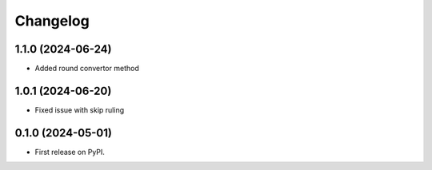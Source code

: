 
Changelog
=========

1.1.0 (2024-06-24)
------------------
* Added round convertor method

1.0.1 (2024-06-20)
------------------
* Fixed issue with skip ruling


0.1.0 (2024-05-01)
------------------
* First release on PyPI.
